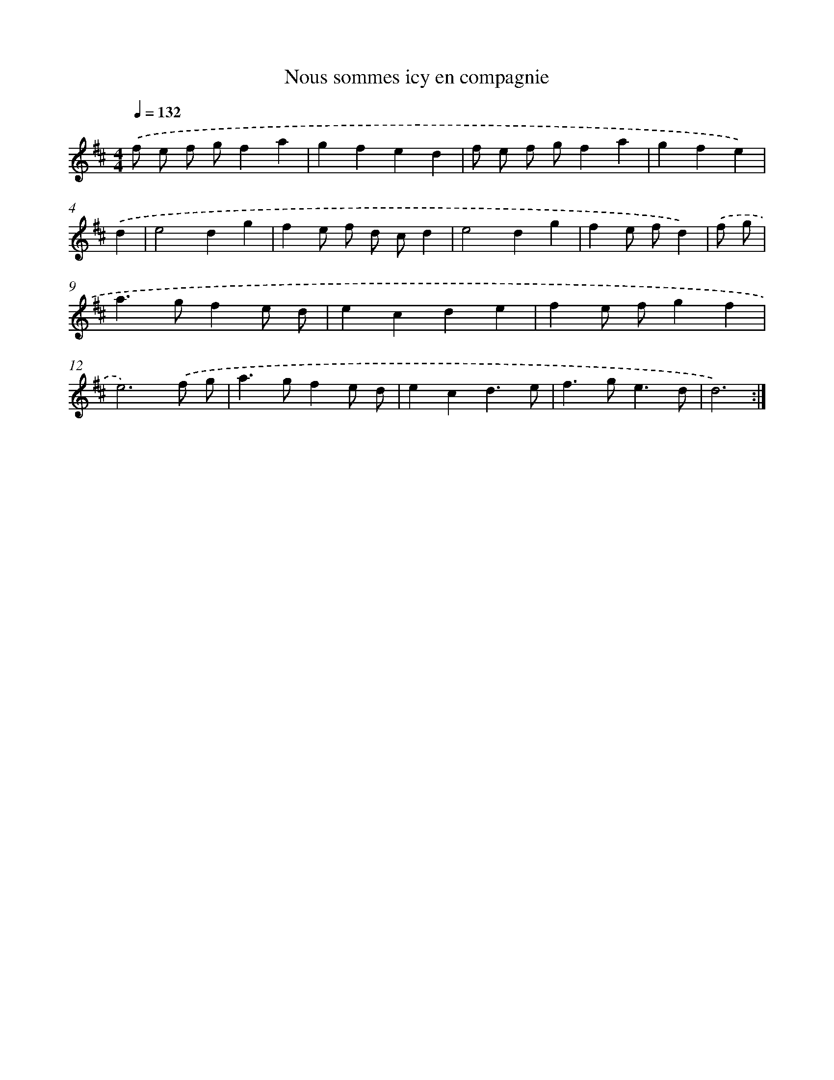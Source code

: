 X: 17546
T: Nous sommes icy en compagnie
%%abc-version 2.0
%%abcx-abcm2ps-target-version 5.9.1 (29 Sep 2008)
%%abc-creator hum2abc beta
%%abcx-conversion-date 2018/11/01 14:38:14
%%humdrum-veritas 4279875005
%%humdrum-veritas-data 712920551
%%continueall 1
%%barnumbers 0
L: 1/4
M: 4/4
Q: 1/4=132
K: D clef=treble
.('f/ e/ f/ g/fa |
gfed |
f/ e/ f/ g/fa |
gfe) |
.('d [I:setbarnb 5]|
e2dg |
fe/ f/ d/ c/d |
e2dg |
fe/ f/d) |
.('f/ g/ [I:setbarnb 9]|
a>gfe/ d/ |
ecde |
fe/ f/gf |
e3).('f/ g/ |
a>gfe/ d/ |
ecd3/e/ |
f>ge3/d/ |
d3) :|]
